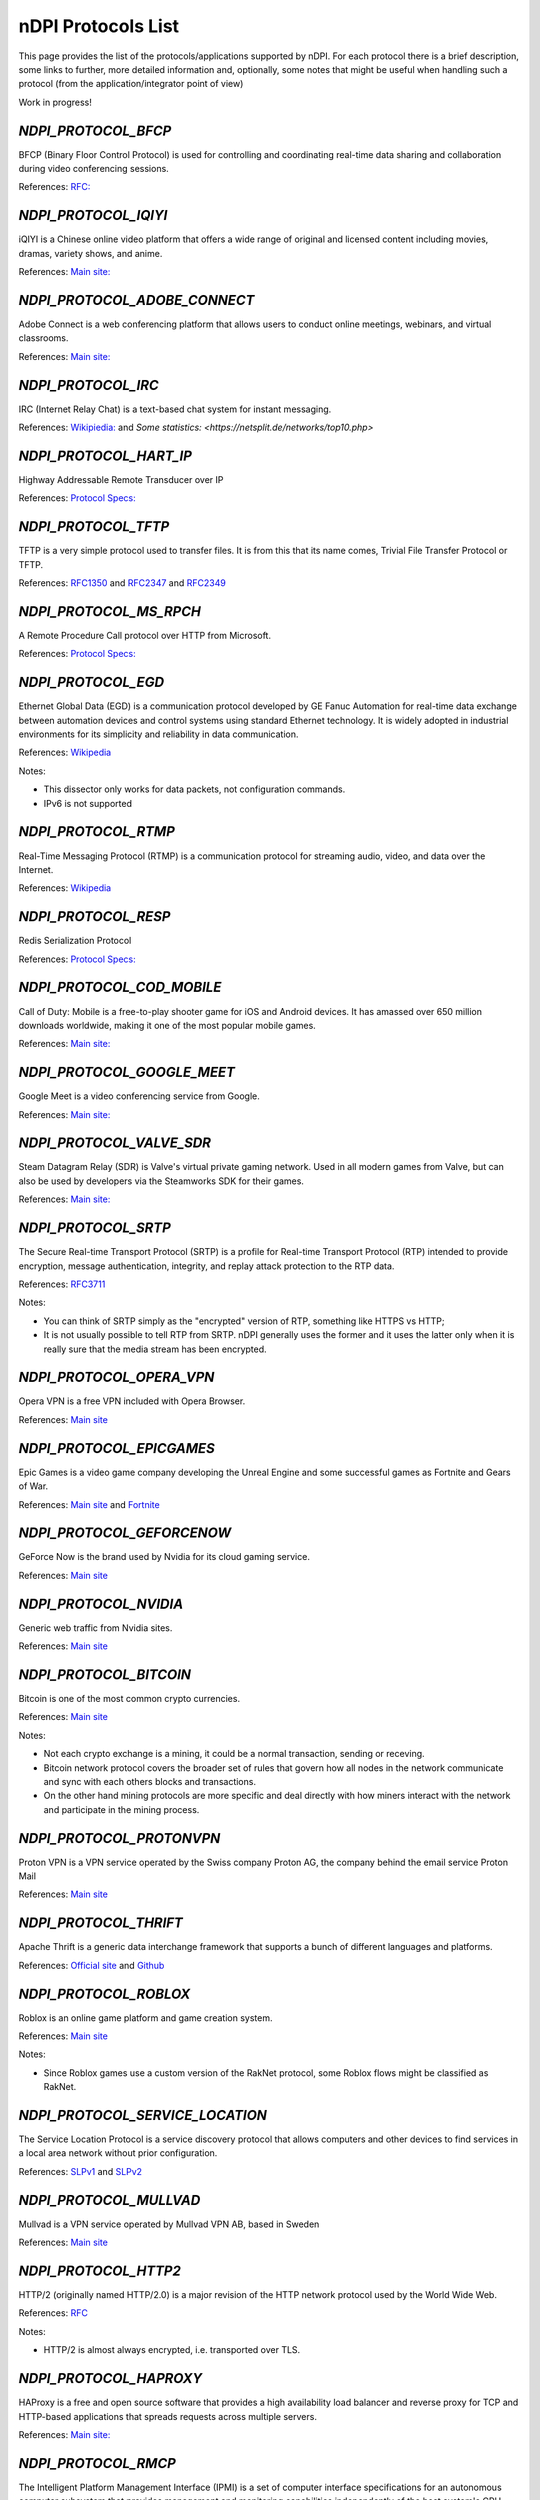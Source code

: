 nDPI Protocols List
###################

This page provides the list of the protocols/applications supported by nDPI. For each protocol there is a brief description, some links to further, more detailed information and, optionally, some notes that might be useful when handling such a protocol (from the application/integrator point of view)

Work in progress!

.. _Proto 32:

`NDPI_PROTOCOL_BFCP`
=======================
BFCP (Binary Floor Control Protocol) is used for controlling and coordinating real-time data sharing and collaboration during video conferencing sessions.

References: `RFC: <https://datatracker.ietf.org/doc/html/rfc8855>`_


.. _Proto 54:

`NDPI_PROTOCOL_IQIYI`
===========================
iQIYI is a Chinese online video platform that offers a wide range of original and licensed content including movies, dramas, variety shows, and anime.

References: `Main site: <https://www.iqiyi.com/>`_


.. _Proto 59:

`NDPI_PROTOCOL_ADOBE_CONNECT`
===========================
Adobe Connect is a web conferencing platform that allows users to conduct online meetings, webinars, and virtual classrooms.

References: `Main site: <https://www.adobe.com/products/adobeconnect.html>`_


.. _Proto 65:

`NDPI_PROTOCOL_IRC`
==================
IRC (Internet Relay Chat) is a text-based chat system for instant messaging.

References: `Wikipiedia: <https://en.wikipedia.org/wiki/IRC>`_ and `Some statistics: <https://netsplit.de/networks/top10.php>`


.. _Proto 72:

`NDPI_PROTOCOL_HART_IP`
=======================
Highway Addressable Remote Transducer over IP

References: `Protocol Specs: <https://library.fieldcommgroup.org/20085/TS20085>`_


.. _Proto 96:

`NDPI_PROTOCOL_TFTP`
====================
TFTP is a very simple protocol used to transfer files. It is from this that its name comes, Trivial File Transfer Protocol or TFTP.

References: `RFC1350 <https://datatracker.ietf.org/doc/html/rfc1350>`_ and `RFC2347 <https://datatracker.ietf.org/doc/html/rfc2347>`_ and `RFC2349 <https://datatracker.ietf.org/doc/html/rfc2349>`_


.. _Proto 127:

`NDPI_PROTOCOL_MS_RPCH`
=======================
A Remote Procedure Call protocol over HTTP from Microsoft.

References: `Protocol Specs: <https://learn.microsoft.com/en-us/openspecs/windows_protocols/ms-rpch/c0f4c9c5-1a61-4d10-b8e2-005378d1d212>`_


.. _Proto 149:

`NDPI_PROTOCOL_EGD`
=========================
Ethernet Global Data (EGD) is a communication protocol developed by GE Fanuc Automation for real-time data exchange between automation devices and control systems using standard Ethernet technology. It is widely adopted in industrial environments for its simplicity and reliability in data communication.

References: `Wikipedia <https://en.wikipedia.org/wiki/Ethernet_Global_Data_Protocol>`_

Notes:

- This dissector only works for data packets, not configuration commands.
- IPv6 is not supported


.. _Proto 174:

`NDPI_PROTOCOL_RTMP`
====================
Real-Time Messaging Protocol (RTMP) is a communication protocol for streaming audio, video, and data over the Internet.

References: `Wikipedia <https://en.wikipedia.org/wiki/Real-Time_Messaging_Protocol>`_


.. _Proto 182:

`NDPI_PROTOCOL_RESP`
=======================
Redis Serialization Protocol

References: `Protocol Specs: <https://redis.io/docs/reference/protocol-spec/>`_


.. _Proto 186:

`NDPI_PROTOCOL_COD_MOBILE`
=======================
Call of Duty: Mobile is a free-to-play shooter game for iOS and Android devices. It has amassed over 650 million downloads worldwide, making it one of the most popular mobile games.

References: `Main site: <https://www.callofduty.com/mobile/>`_


.. _Proto 201:

`NDPI_PROTOCOL_GOOGLE_MEET`
===========================
Google Meet is a video conferencing service from Google.

References: `Main site: <https://meet.google.com/>`_


.. _Proto 235:

`NDPI_PROTOCOL_VALVE_SDR`
===========================
Steam Datagram Relay (SDR) is Valve's virtual private gaming network. Used in all modern games from Valve, but can also be used by developers via the Steamworks SDK for their games.

References: `Main site: <https://partner.steamgames.com/doc/features/multiplayer/steamdatagramrelay>`_


.. _Proto 338:

`NDPI_PROTOCOL_SRTP`
====================
The Secure Real-time Transport Protocol (SRTP) is a profile for Real-time Transport Protocol (RTP) intended to provide encryption, message authentication, integrity, and replay attack protection to the RTP data.

References: `RFC3711 <https://datatracker.ietf.org/doc/html/rfc3711>`_

Notes:

- You can think of SRTP simply as the "encrypted" version of RTP, something like HTTPS vs HTTP;
- It is not usually possible to tell RTP from SRTP. nDPI generally uses the former and it uses the latter only when it is really sure that the media stream has been encrypted.


.. _Proto 339:

`NDPI_PROTOCOL_OPERA_VPN`
=========================
Opera VPN is a free VPN included with Opera Browser.

References: `Main site <https://www.opera.com/it/features/free-vpn>`_


.. _Proto 340:

`NDPI_PROTOCOL_EPICGAMES`
=========================
Epic Games is a video game company developing the Unreal Engine and some successful games as Fortnite and Gears of War.

References: `Main site <https://store.epicgames.com/en-US/>`_ and `Fortnite <https://www.fortnite.com/>`_


.. _Proto 341:

`NDPI_PROTOCOL_GEFORCENOW`
==========================
GeForce Now is the brand used by Nvidia for its cloud gaming service.

References: `Main site <https://www.nvidia.com/en-us/geforce-now/>`_


.. _Proto 342:

`NDPI_PROTOCOL_NVIDIA`
======================
Generic web traffic from Nvidia sites.

References: `Main site <https://www.nvidia.com>`_


.. _Proto 343:

`NDPI_PROTOCOL_BITCOIN`
=======================
Bitcoin is one of the most common crypto currencies.

References: `Main site <https://en.bitcoin.it/wiki/Protocol_documentation>`_

Notes:

- Not each crypto exchange is a mining, it could be a normal transaction, sending or receving.
- Bitcoin network protocol covers the broader set of rules that govern how all nodes in the network communicate and sync with each others blocks and transactions. 
- On the other hand mining protocols are more specific and deal directly with how miners interact with the network and participate in the mining process.


.. _Proto 344:

`NDPI_PROTOCOL_PROTONVPN`
=========================
Proton VPN is a VPN service operated by the Swiss company Proton AG, the company behind the email service Proton Mail

References: `Main site <https://protonvpn.com/>`_


.. _Proto 345:

`NDPI_PROTOCOL_THRIFT`
======================
Apache Thrift is a generic data interchange framework that supports a bunch of different languages and platforms.

References: `Official site <https://thrift.apache.org>`_ and `Github <https://github.com/apache/thrift>`_


.. _Proto 346:

`NDPI_PROTOCOL_ROBLOX`
======================
Roblox is an online game platform and game creation system.

References: `Main site <https://www.roblox.com/>`_

Notes:

- Since Roblox games use a custom version of the RakNet protocol, some Roblox flows might be classified as RakNet.


.. _Proto 347:

`NDPI_PROTOCOL_SERVICE_LOCATION`
================================
The Service Location Protocol is a service discovery protocol that allows computers and other devices to find services in a local area network without prior configuration.

References: `SLPv1 <https://datatracker.ietf.org/doc/html/rfc2165>`_ and `SLPv2 <https://datatracker.ietf.org/doc/html/rfc2608>`_


.. _Proto 348:

`NDPI_PROTOCOL_MULLVAD`
=======================
Mullvad is a VPN service operated by Mullvad VPN AB, based in Sweden

References: `Main site <https://mullvad.net/>`_


.. _Proto 349:

`NDPI_PROTOCOL_HTTP2`
=====================
HTTP/2 (originally named HTTP/2.0) is a major revision of the HTTP network protocol used by the World Wide Web.

References: `RFC <https://datatracker.ietf.org/doc/html/rfc9113>`_

Notes:

- HTTP/2 is almost always encrypted, i.e. transported over TLS.


.. _Proto 350:

`NDPI_PROTOCOL_HAPROXY`
=======================
HAProxy is a free and open source software that provides a high availability load balancer and reverse proxy for TCP and HTTP-based applications that spreads requests across multiple servers.

References: `Main site: <https://www.haproxy.org>`_


.. _Proto 351:

`NDPI_PROTOCOL_RMCP`
====================
The Intelligent Platform Management Interface (IPMI) is a set of computer interface specifications for an autonomous computer subsystem that provides management and monitoring capabilities independently of the host system's CPU, firmware (BIOS or UEFI) and operating system.

References: `Protocol Specs: <https://www.dmtf.org/sites/default/files/standards/documents/DSP0114.pdf>`_


.. _Proto 352:

`NDPI_PROTOCOL_CAN`
===================
Controller Area Network (CAN) is used extensively in automotive applications, with in excess of 400 million CAN enabled microcontrollers manufactured each year.

References: `Protocol Specs: <https://www.iso.org/standard/63648.html>`_


.. _Proto 353:

`NDPI_PROTOCOL_PROTOBUF`
========================
Protocol Buffers (Protobuf) is a free and open-source cross-platform data format used to serialize structured data.

References: `Encoding: <https://protobuf.dev/programming-guides/encoding>`_


.. _Proto 354:

`NDPI_PROTOCOL_ETHEREUM`
=======================
Ethereum is a decentralized, open-source blockchain with smart contract functionality.

References: `Main site <https://ethereum.org/en/developers/docs/intro-to-ethereum/>`_

Notes:

- same as Bitcoin, not each crypto exchange is a mining, it could be a normal transaction, sending or receving or even blockchain exploration.


.. _Proto 355:

`NDPI_PROTOCOL_TELEGRAM_VOIP`
============================
Audio/video calls made using the telegram app.

References: `Wikipedia <https://en.wikipedia.org/wiki/telegram_(software)/>`_


.. _Proto 356:

`NDPI_PROTOCOL_SINA_WEIBO`
============================
Chinese microblogging (weibo) website.

References: `Wikipedia <https://en.wikipedia.org/wiki/Sina_Weibo>`_


.. _Proto 358:

`NDPI_PROTOCOL_PTPV2`
============================
IEEE 1588-2008 Precision Time Protocol (PTP) Version 2.

References: `Protocol Specs: <https://standards.ieee.org/ieee/1588/4355/>`_


.. _Proto 359:

`NDPI_PROTOCOL_RTPS`
============================
Real-Time Publish Subscribe Protocol

References: `Protocol Specs: <https://www.omg.org/spec/DDSI-RTPS/>`_


.. _Proto 360:

`NDPI_PROTOCOL_OPC_UA`
============================
IEC62541 OPC Unified Architecture

References: `Protocol Specs: <https://reference.opcfoundation.org/>`_


.. _Proto 361:

`NDPI_PROTOCOL_S7COMM_PLUS`
============================
A proprietary protocol from Siemens used for data exchange between PLCs and access PLC data via SCADA systems.
Completely different from classic S7Comm, but also uses TPKT/COTP as a transport.

References: `Unofficial description: <https://plc4x.apache.org/protocols/s7/s7comm-plus.html>`_


.. _Proto 362:

`NDPI_PROTOCOL_FINS`
============================
Factory Interface Network Service (FINS) is a network protocol used by Omron PLCs.

References: `Protocol Specs: <https://assets.omron.eu/downloads/manual/en/v4/w421_cj1w-etn21_cs1w-etn21_ethernet_units_-_construction_of_applications_operation_manual_en.pdf>`_


.. _Proto 363:

`NDPI_PROTOCOL_ETHERSIO`
============================
Ether-S-I/O is a proprietary protocol used by Saia-Burgess's PLCs.

References: `Wireshark wiki: <https://wiki.wireshark.org/EtherSIO.md>`_


.. _Proto 364:

`NDPI_PROTOCOL_UMAS`
============================
UMAS is a proprietary Schneider Electric protocol based on Modbus. It's used in Modicon M580 and Modicon M340 CPU-based PLCs.

References: `Unofficial article: <https://ics-cert.kaspersky.com/publications/reports/2022/09/29/the-secrets-of-schneider-electrics-umas-protocol/>`_


.. _Proto 365:

`NDPI_PROTOCOL_BECKHOFF_ADS`
============================
Automation Device Specification is the protocol used for interfacing with Beckhoff PLCs via TwinCAT.

References: `Protocol Specs: <https://infosys.beckhoff.com/english.php?content=../content/1033/tc3_ads_intro/115847307.html>`_


.. _Proto 366:

`NDPI_PROTOCOL_ISO9506_1_MMS`
============================
The international standard MMS (Manufacturing Message Specification) is an OSI application layer messaging protocol origionally designed for the remote control and monitoring of devices such as Remote Terminal Units (RTU), Programmable Logic Controllers (PLC), Numerical Controllers (NC), or Robot Controllers (RC).

References: `Paid Specs: <https://www.iso.org/ru/standard/37079.html>`_


.. _Proto 367:

`NDPI_PROTOCOL_IEEE_C37118`
============================
IEEE Standard for Synchrophasor Data Transfer for Power Systems

References: `Paid Specs: <https://standards.ieee.org/ieee/C37.118.1/4902/>`_


.. _Proto 368:

`NDPI_PROTOCOL_ETHERSBUS`
============================
Ether-S-Bus is a proprietary protocol used for the communication with and between PLCs manufactured by Saia-Burgess Controls Ltd.

References: `Wireshark wiki: <https://wiki.wireshark.org/EtherSBus>`_


.. _Proto 369:

`NDPI_PROTOCOL_MONERO`
======================
Monero is a private and decentralized cryptocurrency with focus on confidentiality and security.


.. _Proto 370:

`NDPI_PROTOCOL_DCERPC`
======================
DCE/RPC is a specification for a remote procedure call mechanism that defines both APIs and an over-the-network protocol.

References: `Wireshark wiki: <https://wiki.wireshark.org/DCE/RPC>`_


.. _Proto 371:

`NDPI_PROTOCOL_PROFINET_IO`
===========================
PROFINET/IO is a field bus protocol based on connectionless DCE/RPC.

References: `Protocol Specs: <https://www.profibus.com/download/profinet-specification>`_


.. _Proto 372:

`NDPI_PROTOCOL_HISLIP`
======================
High-Speed LAN Instrument Protocol (HiSLIP) is a protocol for remote instrument control of LAN-based test and measurement instruments.

References: `Protocol Specs: <https://www.ivifoundation.org/downloads/Protocol%20Specifications/IVI-6.1_HiSLIP-2.0-2020-04-23.pdf>`_


.. _Proto 373:

`NDPI_PROTOCOL_UFTP`
====================
Encrypted UDP based FTP with multicast.

References: `Protocol Specs: <https://uftp-multicast.sourceforge.net/protocol.txt>`_.


.. _Proto 374:

`NDPI_PROTOCOL_OPENFLOW`
========================
OpenFlow protocol is a network protocol closely associated with Software-Defined Networking (SDN).

References: `Protocol Specs: <https://opennetworking.org/wp-content/uploads/2014/10/openflow-switch-v1.5.1.pdf>`_


.. _Proto 375:

`NDPI_PROTOCOL_JSON_RPC`
========================
JSON-RPC is a remote procedure call protocol encoded in JSON.

References: `Protocol Specs: <https://www.jsonrpc.org/specification>`_


.. _Proto 376:

`NDPI_PROTOCOL_WEBDAV`
======================
WebDAV is a set of extensions to the HTTP protocol that allows WebDAV clients to collaboratively edit and manage files on remote Web servers.

References: `RFC4918: <https://datatracker.ietf.org/doc/html/rfc4918>`_

Notes:

- WebDAV is almost always encrypted, i.e. transported over TLS.


.. _Proto 377:

`NDPI_PROTOCOL_APACHE_KAFKA`
============================
Apache Kafka is a distributed event store and stream-processing platform.

References: `Official site <https://kafka.apache.org>`_ and `Github <https://github.com/apache/kafka>`_


.. _Proto 378:

`NDPI_PROTOCOL_NOMACHINE`
=========================
NoMachine is a popular proprietary remote desktop software.

References: `Main site <https://www.nomachine.com/>`_


.. _Proto 379:

`NDPI_PROTOCOL_IEC62056`
============================
IEC 62056-4-7 DLMS/COSEM is a transport layer for IP networks.

References: `Paid Specs: <https://webstore.iec.ch/publication/22487>`_

Notes:

- Wireshark is not able to recognize this protocol. Some old plugins/code (with some documentation) are available `here <https://github.com/bearxiong99/wireshark-dlms>` and `here <https://github.com/matousp/dlms-analysis/tree/master>`.


.. _Proto 380:

`NDPI_PROTOCOL_HL7`
=========================
HL7 is a range of global standards for the transfer of clinical and administrative health data between applications.

References: `Main site <https://www.hl7.org/>`_


.. _Proto 381:

`NDPI_PROTOCOL_CEPH`
=========================
Ceph is a scalable distributed storage system.

References: `Main site <https://ceph.io/en/>`_


.. _Proto 382:

`NDPI_PROTOCOL_GOOGLE_CHAT`
=========================
Google Chat is an instant messaging service from Google, which replaced Hangouts.

References: `Main site <https://chat.google.com/>`_


.. _Proto 383:

`NDPI_PROTOCOL_ROUGHTIME`
=========================
A protocol that aims to achieve rough time synchronization while detecting servers that provide inaccurate time and providing cryptographic proof of their malfeasance.

References: `IETF Draft <https://www.ietf.org/archive/id/draft-ietf-ntp-roughtime-08.html>`_


.. _Proto 384:

`NDPI_PROTOCOL_PIA`
=========================
Private Internet Access (PIA) is a popular VPN service from Kape Technologies.

References: `Main site <https://www.privateinternetaccess.com/>`_


.. _Proto 385:

`NDPI_PROTOCOL_KCP`
===================
KCP - A Fast and Reliable ARQ Protocol. It provides TCP-like stream support with low latency at the cost of bandwidth usage - used by lot's of Open Source / Third Party applications.

References: `Protocol Specs: <https://github.com/skywind3000/kcp/blob/master/protocol.txt>`_


.. _Proto 386:

`NDPI_PROTOCOL_DOTA2`
=========================
Dota 2 is an extremely popular multiplayer MOBA game from Valve.

References: `Main site <https://www.dota2.com/>`_


.. _Proto 387:

`NDPI_PROTOCOL_MUMBLE`
=========================
Mumble is a free, open source, low latency, high quality voice chat application.

References: `Main site <https://www.mumble.info/>`_


.. _Proto 388:

`NDPI_PROTOCOL_YOJIMBO`
=======================
Yojimbo (netcode) is a secure connection-based client/server protocol built on top of UDP.

References: `Protocol Specs: <https://github.com/mas-bandwidth/netcode/blob/main/STANDARD.md>`_


.. _Proto 389:

`NDPI_PROTOCOL_ELECTRONICARTS`
=========================
Electronic Arts is a leading publisher of games on Console, PC and Mobile.

References: `Main site <https://www.ea.com/>`_

Notes:

- Almost all of that traffic is related to their EA Origin game store.


.. _Proto 390:

`NDPI_PROTOCOL_STOMP`
========================
STOMP is a simple interoperable protocol designed for asynchronous message passing between clients via mediating servers. Supported in ActiveMQ and RabbitMQ.

References: `Protocol Specs: <https://stomp.github.io/stomp-specification-1.2.html>`_


.. _Proto 391:

`NDPI_PROTOCOL_RADMIN`
=========================
Radmin is remote access software for the Microsoft Windows platform.

References: `Main site <https://www.radmin.com/>`_


.. _Proto 392:

`NDPI_PROTOCOL_RAFT`
====================
Raft is a consensus algorithm and protocol for managing a replicated log.

References: `C implementation <https://github.com/canonical/raft>`_ and `Paper <https://raft.github.io/raft.pdf>`_


.. _Proto 394:

`NDPI_PROTOCOL_GEARMAN`
====================
Gearman is a network-based job-queuing system that was initially developed by Danga Interactive in order to process large volumes of jobs.

References: `Main site <http://gearman.org/>`_


.. _Proto 395:

`NDPI_PROTOCOL_TENCENTGAMES`
====================
A protocol used by various games from Tencent (mostly mobile games).

References: `Main site <https://www.tencentgames.com/>`_


.. _Proto 396:

`NDPI_PROTOCOL_GAIJIN`
====================
Protocols used in various games from Gaijin Entertainment.

References: `Main site <https://gaijin.net/>`_


.. _Proto 397:

`NDPI_PROTOCOL_C1222`
====================
ANSI C12.22 (IEEE Std 1703) describe a protocol for transporting ANSI C12.19 table data over networks. It's mostly used to communicate with electric meters.

References: `Paid specs <https://www.nema.org/Standards/view/American-National-Standard-for-Protocol-Specification-for-Interfacing-to-Data-Communication-Networks/>`_


.. _Proto 398:

`NDPI_PROTOCOL_HUAWEI`
======================
Generic Huawei traffic.

References: `Main site <https://www.huawei.com/>`_


.. _Proto 399:

`NDPI_PROTOCOL_HUAWEI_CLOUD`
============================
Huawei Mobile Cloud.

References: `Main site <https://cloud.huawei.com/>`_


.. _Proto 400:

`NDPI_PROTOCOL_DLEP`
=====================
The Dynamic Link ExchangeProtocol (DLEP) is a radio aware routing (RAR) protocol.

References: `RFC <https://datatracker.ietf.org/doc/html/rfc8175>`_


.. _Proto 401:

`NDPI_PROTOCOL_BFD`
=====================
Bidirectional Forwarding Detection is a network protocol that is used to detect faults between two routers or switches.

References: `RFC <https://datatracker.ietf.org/doc/html/rfc5880>`_


.. _Proto 402:

`NDPI_PROTOCOL_NETEASE_GAMES`
============================
Traffic of various NetEase games.

References: `Main site <https://www.neteasegames.com/>`_


.. _Proto 403:

`NDPI_PROTOCOL_PATHOFEXILE`
============================
Path of Exile is a free-to-play online Action RPG.

References: `Main site <https://pathofexile.com/>`_


.. _Proto 404:

`NDPI_PROTOCOL_GOOGLE_CALL`
===========================
Audio/video calls made by (any) Google applications (i.e Google Meet).

References: `Main site: <https://meet.google.com/>`_

Notes:

- nDPI usually uses different protocol ids for the generic application traffic and for its "realtime" traffic (examples: NDPI_PROTOCOL_MEET/NDPI_PROTOCOL_GOOGLE_CALL, NDPI_PROTOCOL_WHATSAPP/NDPI_PROTOCOL_WHATSAPP_CALL, ...)


.. _Proto 405:

`NDPI_PROTOCOL_PFCP`
=====================
PFCP is a protocol used for communicating between control plane (CP) and user plane (UP) functions in 4G and 5G networks.

References: `Protocol Specs: <https://www.etsi.org/deliver/etsi_ts/129200_129299/129244/16.05.00_60/ts_129244v160500p.pdf>`_


.. _Proto 406:

`NDPI_PROTOCOL_FLUTE`
=====================
File Delivery over Unidirectional Transport.

References: `RFC <https://datatracker.ietf.org/doc/html/rfc6726>`_


.. _Proto 407:

`NDPI_PROTOCOL_LOLWILDRIFT`
============================
League of Legends: Wild Rift is a mobile MOBA game.

References: `Main site <https://wildrift.leagueoflegends.com/>`_


.. _Proto 408:

`NDPI_PROTOCOL_TESO`
============================
The Elder Scrolls Online is a MMORPG set in the fantasy world of Tamriel.

References: `Main site <https://www.elderscrollsonline.com/>`_


.. _Proto 409:

`NDPI_PROTOCOL_LDP`
=====================
The Label Distribution Protocol (LDP) is a routing protocol used to establish and maintain label-switched paths in a Multiprotocol Label Switching (MPLS) network.

References: `RFC <https://datatracker.ietf.org/doc/html/rfc5036>`_


.. _Proto 410:

`NDPI_PROTOCOL_KNXNET_IP`
=====================
KNXnet/IP is a building automation protocol that enables the exchange of data and control information over IP networks, extending the KNX standard for home and building automation.

References: `Paid Specs: <https://webstore.ansi.org/standards/ds/dsiso225102019>`_


.. _Proto 411:

`NDPI_PROTOCOL_BLUESKY`
======================
Bluesky, also known as Bluesky Social, is a decentralized microblogging social platform.

References: `Main site: <https://bsky.app/>`_


.. _Proto 412:

`NDPI_PROTOCOL_MASTODON`
=======================
Mastodon is free and open-source software for running self-hosted social networking services. It has microblogging features similar to Twitter.

References: `Main site: <https://joinmastodon.org/>`_


.. _Proto 413:

`NDPI_PROTOCOL_THREADS`
======================
Threads is an online social media and social networking service operated by Meta Platforms.

References: `Main site: <https://www.threads.net>`_


.. _Proto 414:

`NDPI_PROTOCOL_VIBER_VOIP`
=========================
Audio/video calls made using the Viber app.

References: `Wikipedia <https://en.wikipedia.org/wiki/Viber>`_


.. _Proto 415:

`NDPI_PROTOCOL_ZUG`
=========================
The ZUG protocol is part of the Casper 2.0 consensus model.

References: `Main Site <https://casperlabs.io>`_ and `Blog Post <https://casperlabs.io/blog/beyond-eth-30-theres-casper-20>`_


.. _Proto 416:

`NDPI_PROTOCOL_JRMI`
=========================
The JRMI protocol is the Java Remote Method Invocation protocol.

References:  `Oracle site <https://docs.oracle.com/en/java/javase/21/docs/specs/rmi/protocol.html>`_


.. _Proto 417:

`NDPI_PROTOCOL_RIPE_ATLAS`
==========================
The RIPE Atlas probe protocol is used for the world's largest active Internet measurement network.

References: `Main Site <https://atlas.ripe.net/>`_ and `Documentation <https://ripe-atlas-tools.readthedocs.io/en/latest/index.html>`_


.. _Proto 418:

`NDPI_PROTOCOL_HLS`
=====================
HTTP Live Streaming (HLS) is an adaptive bitrate streaming communications protocol developed by Apple Inc. It allows for the delivery of media content over the internet by breaking the stream into small segments and adjusting the quality of the stream in real time based on the viewer's network conditions.

References: `RFC <https://datatracker.ietf.org/doc/html/rfc8216>`_


.. _Proto 419:

`NDPI_PROTOCOL_CLICKHOUSE`
======================
ClickHouse is an open-source columnar database management system designed for online analytical processing (OLAP) of queries.

References: `Main site: <https://clickhouse.com/>`_


.. _Proto 420:

`NDPI_PROTOCOL_NANO`
======================
Nano (XNO) is a decentralized, open-source cryptocurrency that focuses on delivering fast, fee-less, and eco-friendly transactions through its unique block-lattice structure.

References: `Main site: <https://nano.org/>`_


.. _Proto 421:

`NDPI_PROTOCOL_OPENWIRE`
======================
OpenWire is a wire protocol used by Apache ActiveMQ for communication between clients and brokers, providing an efficient and flexible messaging framework. While it's not the most popular choice compared to other protocols like AMQP or MQTT, it is still utilized in scenarios where ActiveMQ is heavily integrated.

References: `Main site: <https://activemq.apache.org/components/classic/documentation/openwire>`_


.. _Proto 422:

`NDPI_PROTOCOL_CNP_IP`
=====================
ISO/IEC 14908-4 specifies how to tunnel LonWorks control network protocol packets over IP networks. It enables encapsulation of the LonTalk protocol within UDP or TCP packets for transmission across IP-based networks.

References: `Paid Specs: <https://www.iso.org/standard/60206.html>`_


.. _Proto 423:

`NDPI_PROTOCOL_ATG`
===================
This protocol is used to transfer data between the various components of an ATG (Automatic Tank Gauge) system.

References: `Protocol Specs: <https://github.com/Orange-Cyberdefense/awesome-industrial-protocols/blob/main/protocols/atg.md>`_


.. _Proto 424:

`NDPI_PROTOCOL_TRDP`
===================
The Train Real Time Data Protocol (TRDP) is a UDP/TCP-based communication protocol designed for IP networks in trains, enabling data exchange between devices such as door controls and air conditioning systems. 
It is standardized by the IEC under IEC 61375-2-3 and is not related to the Remote Desktop Protocol (RDP).

References: `Protocol Specs: <https://www.typhoon-hil.com/documentation/typhoon-hil-software-manual/References/iec_61375_trdp_protocol.html>`_


.. _Proto 425:

`NDPI_PROTOCOL_LUSTRE`
======================
Lustre is a high-performance, parallel distributed file system designed for large-scale computing environments. It is widely used in supercomputing and enterprise storage systems due to its ability to handle massive amounts of data and provide high-speed I/O operations across numerous nodes.

References: `Main site: <https://www.lustre.org/>`_


.. _Proto 426:

`NDPI_PROTOCOL_NORDVPN`
======================
NordVPN is a VPN service.

References: `Main site: <https://nordvpn.com>`_


.. _Proto 427:

`NDPI_PROTOCOL_SURFSHARK`
========================
Surfshark is a brand of VPN services offered by the Netherlands-based company Surfshark B.V.

References: `Main site: <https://surfshark.com/>`_


.. _Proto 428:

`NDPI_PROTOCOL_CACTUSVPN`
========================
CactusVPN is a VPN service.

References: `Main site: <https://cactusvpn.com/>`_


.. _Proto 429:

`NDPI_PROTOCOL_WINDSCRIBE`
=========================
Windscribe is a commercial, cross-platform virtual private network (VPN) service provider based in Canada.

References: `Main site: <https://windscribe.com/>`_


.. _Proto 430:

`NDPI_PROTOCOL_SONOS`
=========================
Sonos is a company that provides high-quality, wireless sound systems allowing users to stream audio through a variety of speakers seamlessly throughout their home.

References: `Main site: <https://www.sonos.com/>`_


.. _Proto 431:

`NDPI_PROTOCOL_DINGTALK`
=========================
DingTalk is a versatile communication and collaboration platform developed by Alibaba Group.

References: `Main site: <https://www.dingtalk.com/en>`_


.. _Proto 432:

`NDPI_PROTOCOL_PALTALK`
=========================
Paltalk is a video chat and instant messaging application that allows users to communicate through video, voice, and text in chat rooms.

References: `Main site: <https://www.paltalk.com/>`_


.. _Proto 433:

`NDPI_PROTOCOL_NAVER`
=========================
Naver is South Korea's largest search engine and online platform that offers various services including web search, email, news, shopping, cloud storage, maps, and social media features.

References: `Main site: <https://www.naver.com/>`_


.. _Proto 434:

`NDPI_PROTOCOL_SHEIN`
=====================
Shein is a fast fashion retailer.

References: `Main site <https://www.shein.com/>`_


.. _Proto 435:

`NDPI_PROTOCOL_TEMU`
====================
Temu is an online marketplace operated by the Chinese e-commerce company PDD Holdings.

References: `Main site <https://www.temu.com/>`_


.. _Proto 436:

`NDPI_PROTOCOL_TAOBAO`
======================
Taobao is a Chinese online shopping platform.

References: `Main site <https://www.taobao.com/>`_


.. _Proto 437:

`NDPI_PROTOCOL_MIKROTIK`
========================
MikroTik Neighbor Discovery Protocol, is a protocol that allows us to find neighbor routers/switches which are compatible with the following neighboring protocols: MNDP: MikroTik Proprietary. CDP: Cisco Proprietary.

References: `Main site <https://help.mikrotik.com/docs/spaces/ROS/pages/24805517/Neighbor+discovery/>`_


.. _Proto 438:

`NDPI_PROTOCOL_DICOM`
=====================
Digital Imaging and Communications in Medicine (DICOM) is a technical standard for the digital storage and transmission of medical images and related information.

References: `Wikipwdia <https://en.wikipedia.org/wiki/DICOM/>`_


.. _Proto 439:

`NDPI_PROTOCOL_PARAMOUNTPLUS`
=============================
Paramount+ (formerly CBS All Access and 10 All Access in Australia until 2021) is an American subscription video on-demand over-the-top streaming service owned by Paramount Global.

References: `Main site <https://www.paramountplus.com/>`_


.. _Proto 440:

`NDPI_PROTOCOL_YANDEX_ALICE`
=============================
Yandex Alice is a voice assistant developed by Yandex, providing answers, performing tasks, and supporting smart home integration, similar to Alexa or Google Assistant.

References: `Main site <https://yandex.ru/dev/dialogs/alice/doc/ru/protocol/>`_